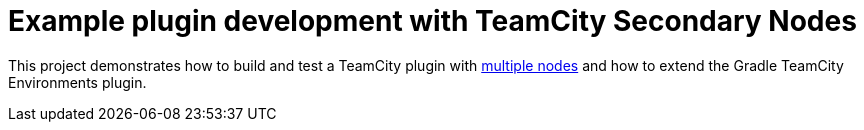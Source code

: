 = Example plugin development with TeamCity Secondary Nodes
:uri-teamcity: https://www.jetbrains.com/teamcity/[TeamCity]
:uri-teamcity-docs: https://www.jetbrains.com/help/teamcity/2020.1
:uri-multiple-nodes: {uri-teamcity-docs}/multinode-setup.html
:uri-secondary-node: {uri-teamcity-docs}/configuring-secondary-node.html[Secondary Node]

This project demonstrates how to build and test a TeamCity plugin with {uri-multiple-nodes}[multiple nodes] and
how to extend the Gradle TeamCity Environments plugin.
